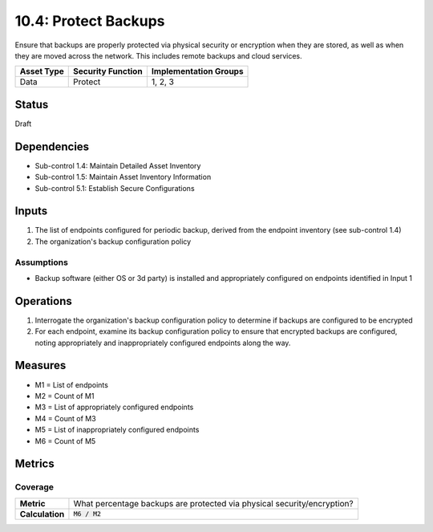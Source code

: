 10.4: Protect Backups
=====================
Ensure that backups are properly protected via physical security or encryption when they are stored, as well as when they are moved across the network. This includes remote backups and cloud services.

.. list-table::
	:header-rows: 1

	* - Asset Type
	  - Security Function
	  - Implementation Groups
	* - Data
	  - Protect
	  - 1, 2, 3

Status
------
Draft

Dependencies
------------
* Sub-control 1.4: Maintain Detailed Asset Inventory
* Sub-control 1.5: Maintain Asset Inventory Information
* Sub-control 5.1: Establish Secure Configurations

Inputs
-----------
#. The list of endpoints configured for periodic backup, derived from the endpoint inventory (see sub-control 1.4)
#. The organization's backup configuration policy

Assumptions
^^^^^^^^^^^
* Backup software (either OS or 3d party) is installed and appropriately configured on endpoints identified in Input 1

Operations
----------
#. Interrogate the organization's backup configuration policy to determine if backups are configured to be encrypted
#. For each endpoint, examine its backup configuration policy to ensure that encrypted backups are configured, noting appropriately and inappropriately configured endpoints along the way.

Measures
--------
* M1 = List of endpoints
* M2 = Count of M1
* M3 = List of appropriately configured endpoints
* M4 = Count of M3
* M5 = List of inappropriately configured endpoints
* M6 = Count of M5

Metrics
-------

Coverage
^^^^^^^^
.. list-table::

	* - **Metric**
	  - What percentage backups are protected via physical security/encryption?
	* - **Calculation**
	  - :code:`M6 / M2`

.. history
.. authors
.. license
